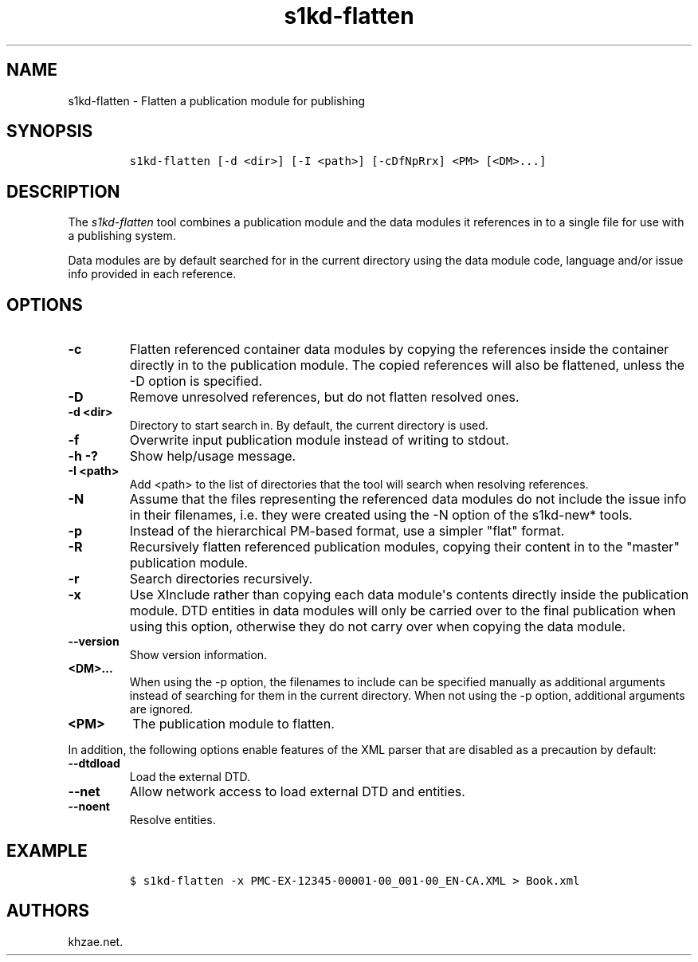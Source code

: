 .\" Automatically generated by Pandoc 2.3.1
.\"
.TH "s1kd\-flatten" "1" "2019\-03\-24" "" "s1kd\-tools"
.hy
.SH NAME
.PP
s1kd\-flatten \- Flatten a publication module for publishing
.SH SYNOPSIS
.IP
.nf
\f[C]
s1kd\-flatten\ [\-d\ <dir>]\ [\-I\ <path>]\ [\-cDfNpRrx]\ <PM>\ [<DM>...]
\f[]
.fi
.SH DESCRIPTION
.PP
The \f[I]s1kd\-flatten\f[] tool combines a publication module and the
data modules it references in to a single file for use with a publishing
system.
.PP
Data modules are by default searched for in the current directory using
the data module code, language and/or issue info provided in each
reference.
.SH OPTIONS
.TP
.B \-c
Flatten referenced container data modules by copying the references
inside the container directly in to the publication module.
The copied references will also be flattened, unless the \-D option is
specified.
.RS
.RE
.TP
.B \-D
Remove unresolved references, but do not flatten resolved ones.
.RS
.RE
.TP
.B \-d <dir>
Directory to start search in.
By default, the current directory is used.
.RS
.RE
.TP
.B \-f
Overwrite input publication module instead of writing to stdout.
.RS
.RE
.TP
.B \-h \-?
Show help/usage message.
.RS
.RE
.TP
.B \-I <path>
Add <path> to the list of directories that the tool will search when
resolving references.
.RS
.RE
.TP
.B \-N
Assume that the files representing the referenced data modules do not
include the issue info in their filenames, i.e.
they were created using the \-N option of the s1kd\-new* tools.
.RS
.RE
.TP
.B \-p
Instead of the hierarchical PM\-based format, use a simpler "flat"
format.
.RS
.RE
.TP
.B \-R
Recursively flatten referenced publication modules, copying their
content in to the "master" publication module.
.RS
.RE
.TP
.B \-r
Search directories recursively.
.RS
.RE
.TP
.B \-x
Use XInclude rather than copying each data module\[aq]s contents
directly inside the publication module.
DTD entities in data modules will only be carried over to the final
publication when using this option, otherwise they do not carry over
when copying the data module.
.RS
.RE
.TP
.B \-\-version
Show version information.
.RS
.RE
.TP
.B <DM>...
When using the \-p option, the filenames to include can be specified
manually as additional arguments instead of searching for them in the
current directory.
When not using the \-p option, additional arguments are ignored.
.RS
.RE
.TP
.B <PM>
The publication module to flatten.
.RS
.RE
.PP
In addition, the following options enable features of the XML parser
that are disabled as a precaution by default:
.TP
.B \-\-dtdload
Load the external DTD.
.RS
.RE
.TP
.B \-\-net
Allow network access to load external DTD and entities.
.RS
.RE
.TP
.B \-\-noent
Resolve entities.
.RS
.RE
.SH EXAMPLE
.IP
.nf
\f[C]
$\ s1kd\-flatten\ \-x\ PMC\-EX\-12345\-00001\-00_001\-00_EN\-CA.XML\ >\ Book.xml
\f[]
.fi
.SH AUTHORS
khzae.net.

